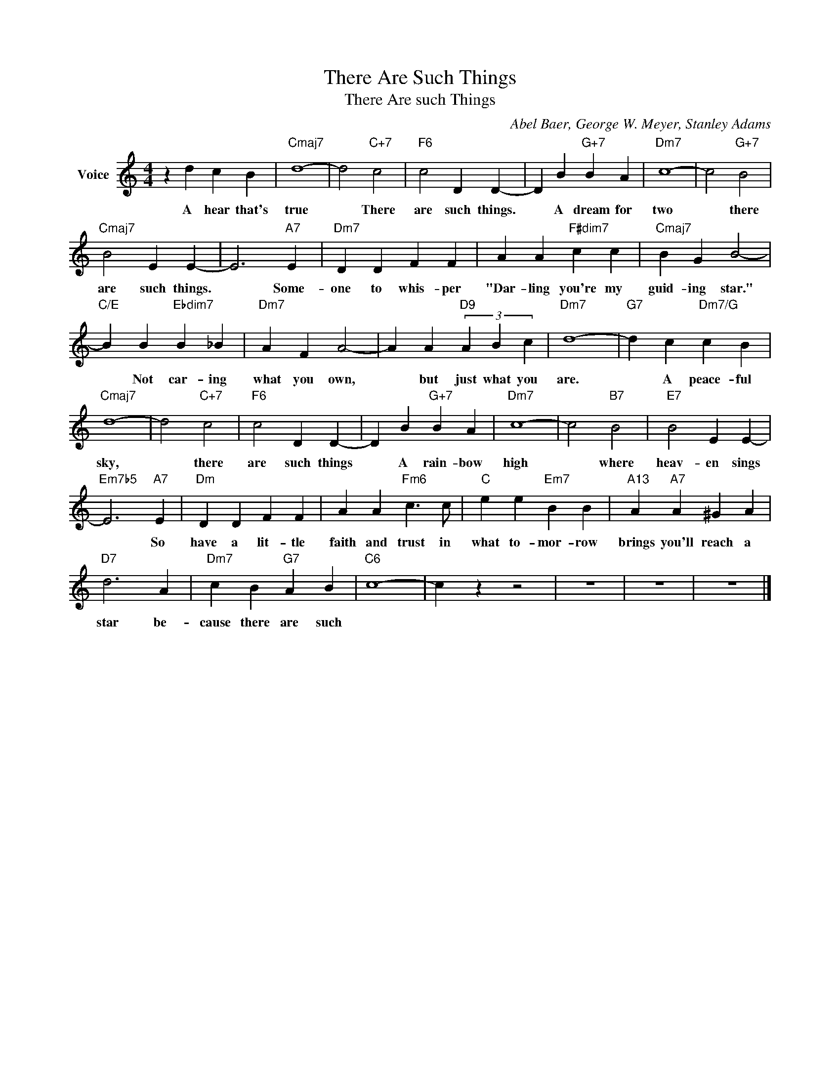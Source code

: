 X:1
T:There Are Such Things
T:There Are such Things
C:Abel Baer, George W. Meyer, Stanley Adams
Z:All Rights Reserved
L:1/4
M:4/4
K:C
V:1 treble nm="Voice"
%%MIDI program 52
V:1
 z d c B |"Cmaj7" d4- | d2"C+7" c2 |"F6" c2 D D- | D B"G+7" B A |"Dm7" c4- | c2"G+7" B2 | %7
w: A hear that's|true|* There|are such things.|* A dream for|two|* there|
"Cmaj7" B2 E E- | E3"A7" E |"Dm7" D D F F | A A"F#dim7" c c |"Cmaj7" B G B2- | %12
w: are such things.|* Some-|one to whis- per|"Dar- ling you're my|guid- ing star."|
"C/E" B B"Ebdim7" B _B |"Dm7" A F A2- | A A"D9" (3A B c |"Dm7" d4- |"G7" d c"Dm7/G" c B | %17
w: * Not car- ing|what you own,|* but just what you|are.|* A peace- ful|
"Cmaj7" d4- | d2"C+7" c2 |"F6" c2 D D- | D B"G+7" B A |"Dm7" c4- | c2"B7" B2 |"E7" B2 E E- | %24
w: sky,|* there|are such things|* A rain- bow|high|* where|heav- en sings|
"Em7b5" E3"A7" E |"Dm" D D F F | A A"Fm6" c3/2 c/ |"C" e e"Em7" B B |"A13" A"A7" A ^G A | %29
w: * So|have a lit- tle|faith and trust in|what to- mor- row|brings you'll reach a|
"D7" d3 A |"Dm7" c B"G7" A B |"C6" c4- | c z z2 | z4 | z4 | z4 |] %36
w: star be-|cause there are such||||||

